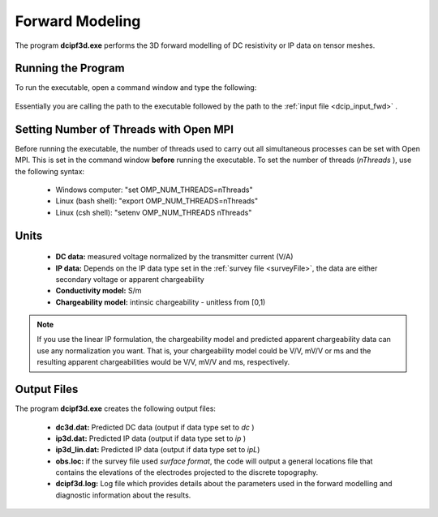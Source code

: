 .. _dcip_fwd:

Forward Modeling
================

The program **dcipf3d.exe** performs the 3D forward modelling of DC resistivity or IP data on tensor meshes.

Running the Program
^^^^^^^^^^^^^^^^^^^

To run the executable, open a command window and type the following:

.. figure:: images/run_fwd.png
     :align: center
     :width: 700

Essentially you are calling the path to the executable followed by the path to the :ref:`input file <dcip_input_fwd>` .

Setting Number of Threads with Open MPI
^^^^^^^^^^^^^^^^^^^^^^^^^^^^^^^^^^^^^^^

Before running the executable, the number of threads used to carry out all simultaneous processes can be set with Open MPI. This is set in the command window **before** running the executable. To set the number of threads (*nThreads* ), use the following syntax:

    - Windows computer: "set OMP_NUM_THREADS=nThreads"
    - Linux (bash shell): "export OMP_NUM_THREADS=nThreads"
    - Linux (csh shell): "setenv OMP_NUM_THREADS nThreads"


Units
^^^^^

    - **DC data:** measured voltage normalized by the transmitter current (V/A)
    - **IP data:** Depends on the IP data type set in the :ref:`survey file <surveyFile>`, the data are either secondary voltage or apparent chargeability
    - **Conductivity model:** S/m
    - **Chargeability model:** intinsic chargeability - unitless from [0,1) 


.. note:: If you use the linear IP formulation, the chargeability model and predicted apparent chargeability data can use any normalization you want. That is, your chargeability model could be V/V, mV/V or ms and the resulting apparent chargeabilities would be V/V, mV/V and ms, respectively.


Output Files
^^^^^^^^^^^^

The program **dcipf3d.exe** creates the following output files:

    - **dc3d.dat:** Predicted DC data (output if data type set to *dc* )

    - **ip3d.dat:** Predicted IP data (output if data type set to *ip* )

    - **ip3d_lin.dat:** Predicted IP data (output if data type set to *ipL*)

    - **obs.loc:** if the survey file used *surface format*, the code will output a general locations file that contains the elevations of the electrodes projected to the discrete topography.

    - **dcipf3d.log:** Log file which provides details about the parameters used in the forward modelling and diagnostic information about the results.




